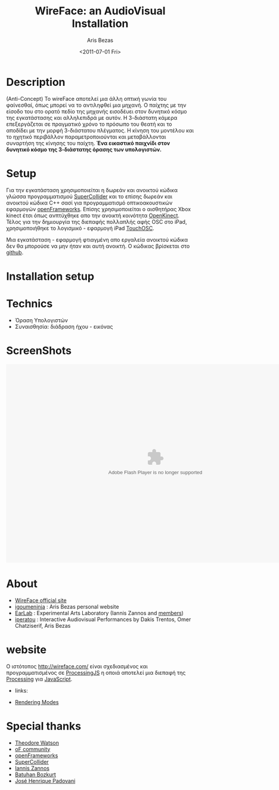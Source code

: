 #+Latex_CLASS: foudoc
#+STYLE:    <link rel="stylesheet" type="text/css" href="http://ambiant.earlab.org/css/org.css" />


#+TITLE: WireFace: an AudioVisual Installation
#+AUTHOR: Aris Bezas
#+DATE: <2011-07-01 Fri>

* Description
(Anti-Concept) 
Το wireFace αποτελεί μια άλλη οπτική γωνία του φαίνεσθαί, όπως μπορεί να το αντιληφθεί 
μια μηχανή. Ο παίχτης με την είσοδο του στο ορατό πεδίο της μηχανής εισοδέυει στον 
δυνητικό κόσμο της εγκατάστασης και αλληλεπιδρά με αυτόν. Η 3-διάστατη κάμερα 
επεξεργάζεται σε πραγματικό χρόνο το πρόσωπο του θεατή και το αποδίδει με την μορφή 
3-διάστατου πλέγματος. Η κίνηση του μοντέλου και το ηχητικό περιβάλλον παραμετροποιούνται 
και μεταβάλλονται συναρτήση της κίνησης του παίχτη. 
*Ένα εικαστικό παιχνίδι στον δυνητικό κόσμο της 3-διάστατης όρασης των υπολογιστών.*

* Setup
Για την εγκατάσταση χρησιμοποιείται η δωρεάν και ανοικτού κώδικα γλώσσα προγραμματισμού
 [[http://supercollider.sourceforge.net/][SuperCollider]] και το επίσης δωρεάν και ανοικτού κώδικα C++ σασί για προγραμματισμό οπτικοακουστικών 
εφαρμογών [[http://www.openframeworks.cc/][openFrameworks]]. Επίσης χρησιμοποιείται ο αισθητήρας Xbox kinect έτσι 
όπως ανπτύχθηκε απο την ανοικτή κοινότητα [[http://openkinect.org/wiki/Main_Page][OpenKinect]]. Τέλος για την δημιουργία της διεπαφής πολλαπλής αφής OSC
στο iPad, χρησιμοποιήθηκε το λογισμικό - εφαρμογή iPad  [[http://hexler.net/software/touchosc][TouchOSC]].

Μια εγκατάσταση - εφαρμογή φτιαγμένη απο εργαλεία ανοικτού κώδικα δεν θα μπορούσε να μην ήταν και αυτή 
ανοικτή. Ο κώδικας βρίσκεται στο [[https://github.com/igoumeninja/WireFace][github]].

* Installation setup

[[./../installation/wireface_setup.png]]
 
* Technics
- Όραση Υπολογιστών
- Συναισθησία: διάδραση ήχου - εικόνας



* ScreenShots
#+BEGIN_CENTER
#+BEGIN_HTML
<embed type="application/x-shockwave-flash" src="https://picasaweb.google.com/s/c/bin/slideshow.swf" width="800" height="533" flashvars="host=picasaweb.google.com&hl=en_US&feat=flashalbum&RGB=0x000000&feed=https%3A%2F%2Fpicasaweb.google.com%2Fdata%2Ffeed%2Fapi%2Fuser%2Figoumeninja%2Falbumid%2F5654026062207791953%3Falt%3Drss%26kind%3Dphoto%26hl%3Den_US" pluginspage="http://www.macromedia.com/go/getflashplayer"></embed>

#+END_HTML

#+END_CENTER
* About
- [[http://wireface.com/][WireFace official site]]
- [[http://igoumeninja.org/][igoumeninja]] : Aris Bezas personal website
- [[http://earlab.org/][EarLab]] : Experimental Arts Laboratory (Iannis Zannos and [[http://earlab.org/pmwiki.php?n=Members/HomePage][members]])
- [[http://iperatou.com/][iperatou]] : Interactive Audiovisual Performances by Dakis Trentos, Omer Chatziserif, Aris Bezas

* website
Ο ιστότοπος [[http://wireface.com/]] είναι σχεδιασμένος και προγραμματισμένος σε
[[http://processingjs.org/][ProcessingJS]] η οποιά αποτελεί μια διεπαφή της [[http://processing.org/][Processing]] για [[http://en.wikipedia.org/wiki/JavaScript][JavaScript]]. 

 -  links:
- [[http://processingjs.org/reference/articles/RenderingModes][Rendering Modes]]

* Special thanks 
- [[https://github.com/ofTheo/ofxKinect][Theodore Watson]]
- [[http://forum.openframeworks.cc/index.php?topic=4947.0][oF community]]
- [[http://www.openframeworks.cc/][openFrameworks]]
- [[http://supercolliderbook.net/][SuperCollider]]
- [[http://earlab.org/][Iannis Zannos]]
- [[http://www.earslap.com/][Batuhan Bozkurt]]
- [[http://zepadovani.info][José Henrique Padovani]]
